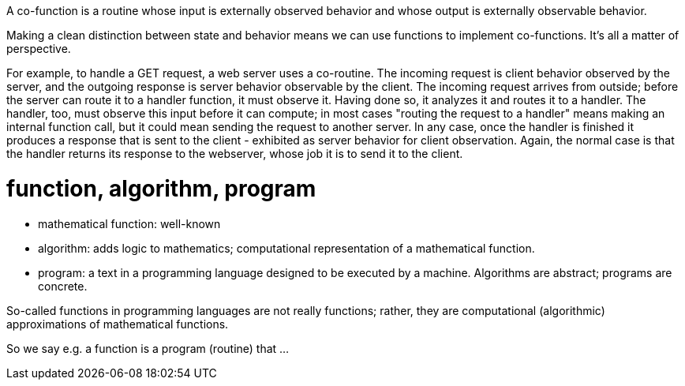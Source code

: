 
A co-function is a routine whose input is externally observed behavior
and whose output is externally observable behavior.

Making a clean distinction between state and behavior means we can use
functions to implement co-functions.  It's all a matter of perspective.

For example, to handle a GET request, a web server uses a co-routine.
The incoming request is client behavior observed by the server, and
the outgoing response is server behavior observable by the client.
The incoming request arrives from outside; before the server can route
it to a handler function, it must observe it.  Having done so, it
analyzes it and routes it to a handler.  The handler, too, must
observe this input before it can compute; in most cases "routing the
request to a handler" means making an internal function call, but it
could mean sending the request to another server.  In any case, once
the handler is finished it produces a response that is sent to the
client - exhibited as server behavior for client observation.  Again,
the normal case is that the handler returns its response to the
webserver, whose job it is to send it to the client.

= function, algorithm, program

* mathematical function: well-known

* algorithm: adds logic to mathematics; computational representation
  of a mathematical function.

* program: a text in a programming language designed to be executed by
  a machine.  Algorithms are abstract; programs are concrete.

So-called functions in programming languages are not really functions;
rather, they are computational (algorithmic) approximations of
mathematical functions.

So we say e.g. a function is a program (routine) that ...


